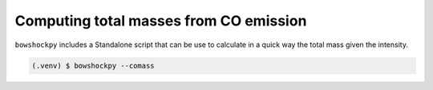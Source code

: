 Computing total masses from CO emission
=======================================

``bowshockpy`` includes a Standalone script that can be use to calculate in a quick way the total mass given the intensity.

.. code-block:: console

   (.venv) $ bowshockpy --comass 